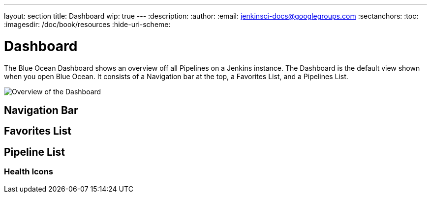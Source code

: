 ---
layout: section
title: Dashboard
wip: true
---
:description:
:author:
:email: jenkinsci-docs@googlegroups.com
:sectanchors:
:toc:
:imagesdir: /doc/book/resources
:hide-uri-scheme:

= Dashboard

The Blue Ocean Dashboard shows an overview off all Pipelines on a Jenkins instance.
The Dashboard is the default view shown when you open Blue Ocean.
It consists of a Navigation bar at the top, a Favorites List, and a Pipelines List.

image:blueocean/dashboard/overview.png[Overview of the Dashboard, role=center]

== Navigation Bar


== Favorites List


== Pipeline List


=== Health Icons
